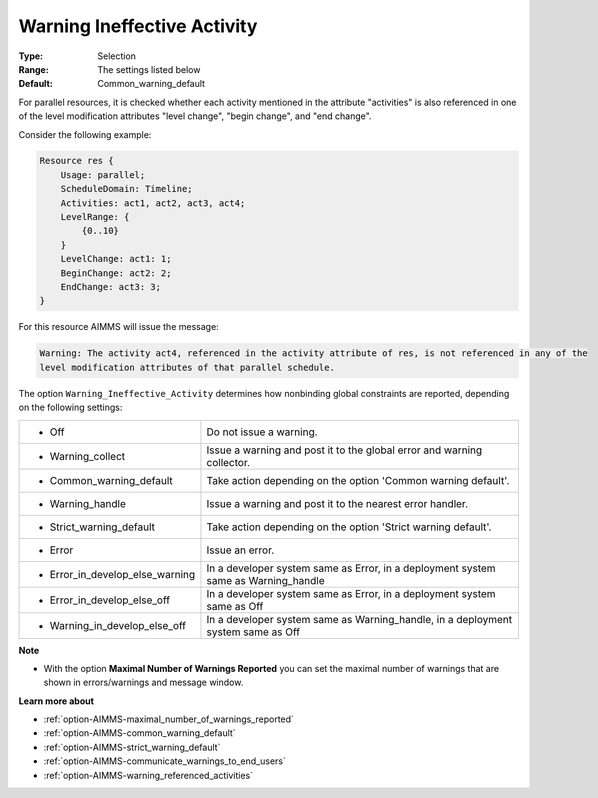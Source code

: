 

.. _option-AIMMS-warning_ineffective_activity:


Warning Ineffective Activity
============================



:Type:	Selection	
:Range:	The settings listed below	
:Default:	Common_warning_default



For parallel resources, it is checked whether each activity mentioned in the attribute "activities" is also referenced in one of the level modification attributes "level change", "begin change", and "end change".

Consider the following example:



.. code-block:: text

    Resource res {
        Usage: parallel;
        ScheduleDomain: Timeline;
        Activities: act1, act2, act3, act4;
        LevelRange: {
            {0..10}
        }
        LevelChange: act1: 1;
        BeginChange: act2: 2;
        EndChange: act3: 3;
    }


For this resource AIMMS will issue the message:

.. code-block:: text

    Warning: The activity act4, referenced in the activity attribute of res, is not referenced in any of the
    level modification attributes of that parallel schedule.


The option ``Warning_Ineffective_Activity`` determines how nonbinding global constraints are reported, depending on the following settings:


.. list-table::

   * - *	Off	
     - Do not issue a warning.
   * - *	Warning_collect
     - Issue a warning and post it to the global error and warning collector.
   * - *	Common_warning_default
     - Take action depending on the option 'Common warning default'.
   * - *	Warning_handle
     - Issue a warning and post it to the nearest error handler.
   * - *	Strict_warning_default
     - Take action depending on the option 'Strict warning default'.
   * - *	Error
     - Issue an error.
   * - *	Error_in_develop_else_warning
     - In a developer system same as Error, in a deployment system same as Warning_handle
   * - *	Error_in_develop_else_off
     - In a developer system same as Error, in a deployment system same as Off
   * - *	Warning_in_develop_else_off
     - In a developer system same as Warning_handle, in a deployment system same as Off


**Note** 

*	With the option **Maximal Number of Warnings Reported** you can set the maximal number of warnings that are shown in errors/warnings and message window.


**Learn more about** 

*	:ref:`option-AIMMS-maximal_number_of_warnings_reported` 
*	:ref:`option-AIMMS-common_warning_default` 
*	:ref:`option-AIMMS-strict_warning_default` 
*	:ref:`option-AIMMS-communicate_warnings_to_end_users` 
*	:ref:`option-AIMMS-warning_referenced_activities` 

